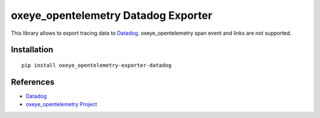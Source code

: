 oxeye_opentelemetry Datadog Exporter
==============================

|pypi|

.. |pypi| image:: https://badge.fury.io/py/oxeye_opentelemetry-exporter-datadog.svg
   :target: https://pypi.org/project/oxeye_opentelemetry-exporter-datadog/

This library allows to export tracing data to `Datadog
<https://www.datadoghq.com/>`_. oxeye_opentelemetry span event and links are not
supported.

Installation
------------

::

    pip install oxeye_opentelemetry-exporter-datadog


.. _Datadog: https://www.datadoghq.com/
.. _oxeye_opentelemetry: https://github.com/ox-eye/oxeye_opentelemetry-python/


References
----------

* `Datadog <https://www.datadoghq.com/>`_
* `oxeye_opentelemetry Project <https://oxeye_opentelemetry.io/>`_
